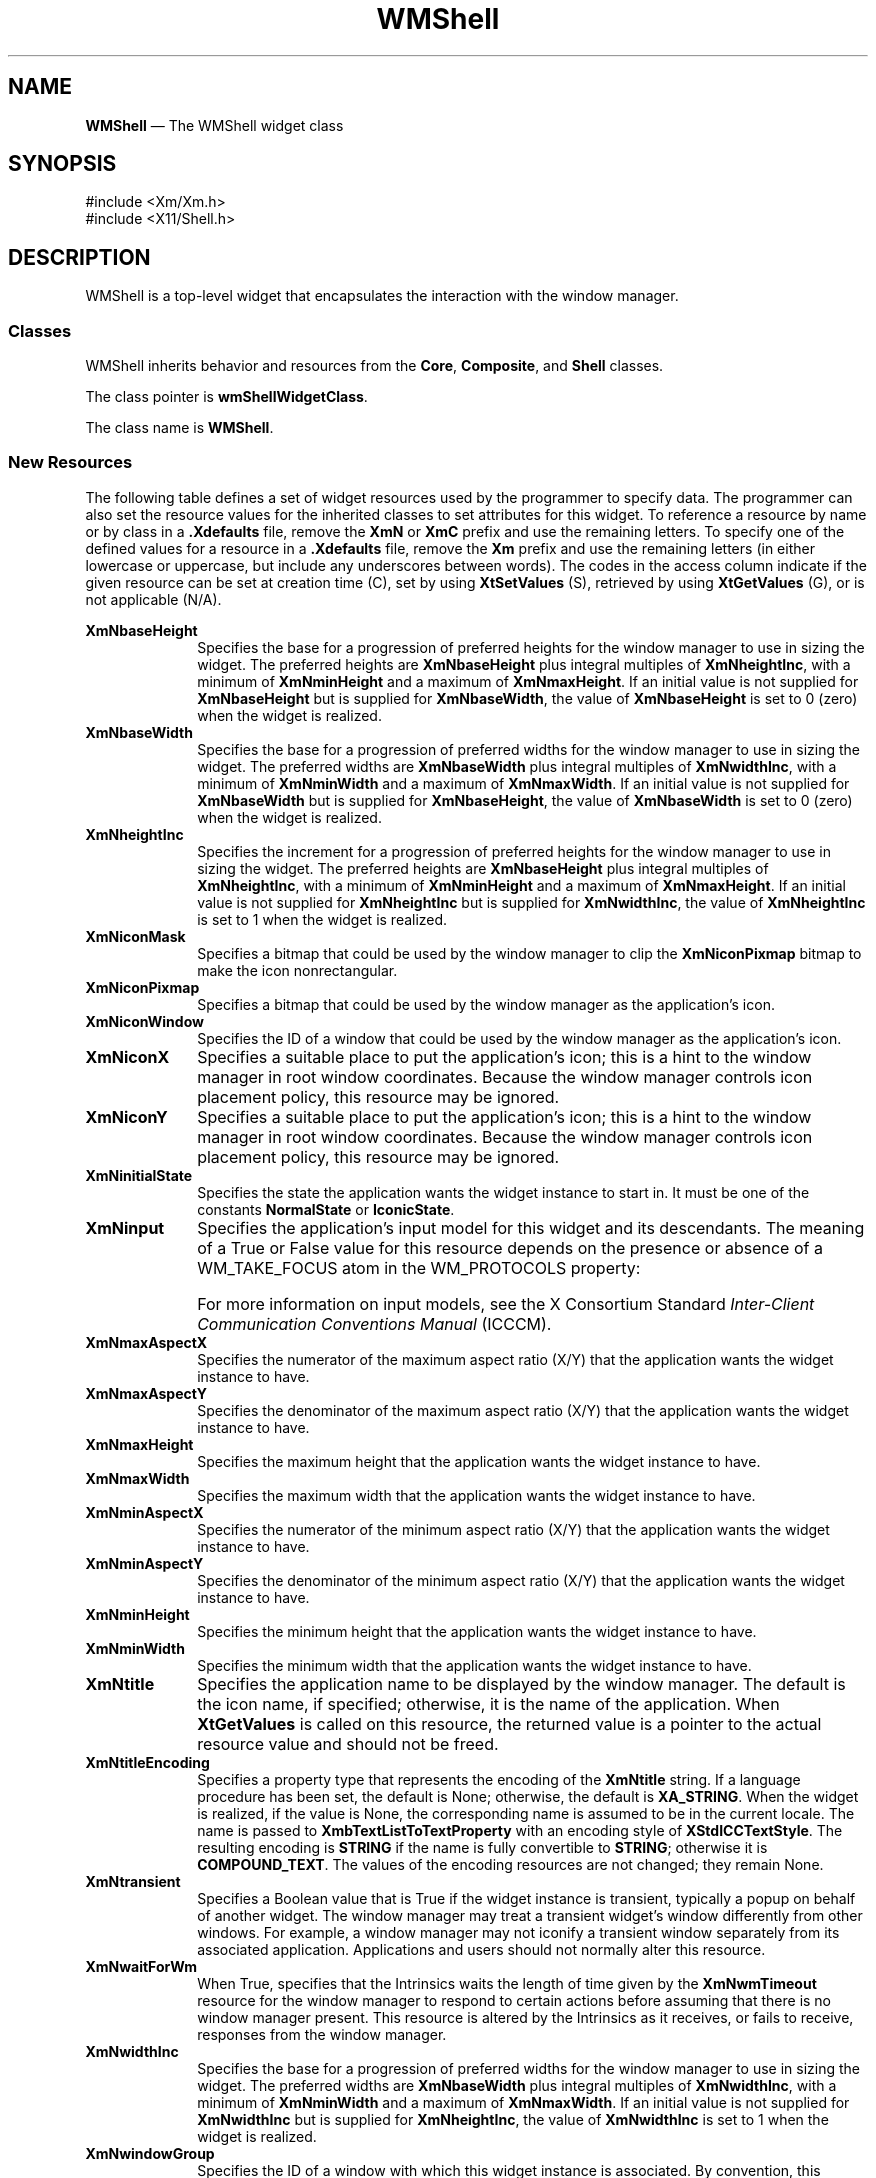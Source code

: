 '\" t
...\" WMShell.sgm /main/10 1996/09/08 21:43:23 rws $
.de P!
.fl
\!!1 setgray
.fl
\\&.\"
.fl
\!!0 setgray
.fl			\" force out current output buffer
\!!save /psv exch def currentpoint translate 0 0 moveto
\!!/showpage{}def
.fl			\" prolog
.sy sed -e 's/^/!/' \\$1\" bring in postscript file
\!!psv restore
.
.de pF
.ie     \\*(f1 .ds f1 \\n(.f
.el .ie \\*(f2 .ds f2 \\n(.f
.el .ie \\*(f3 .ds f3 \\n(.f
.el .ie \\*(f4 .ds f4 \\n(.f
.el .tm ? font overflow
.ft \\$1
..
.de fP
.ie     !\\*(f4 \{\
.	ft \\*(f4
.	ds f4\"
'	br \}
.el .ie !\\*(f3 \{\
.	ft \\*(f3
.	ds f3\"
'	br \}
.el .ie !\\*(f2 \{\
.	ft \\*(f2
.	ds f2\"
'	br \}
.el .ie !\\*(f1 \{\
.	ft \\*(f1
.	ds f1\"
'	br \}
.el .tm ? font underflow
..
.ds f1\"
.ds f2\"
.ds f3\"
.ds f4\"
.ta 8n 16n 24n 32n 40n 48n 56n 64n 72n 
.TH "WMShell" "library call"
.SH "NAME"
\fBWMShell\fP \(em The WMShell widget class
.iX "WMShell"
.iX "widget class" "WMShell"
.SH "SYNOPSIS"
.PP
.nf
#include <Xm/Xm\&.h>
#include <X11/Shell\&.h>
.fi
.SH "DESCRIPTION"
.PP
WMShell is a top-level widget that encapsulates the interaction with the
window manager\&.
.SS "Classes"
.PP
WMShell inherits behavior and resources from the \fBCore\fP, \fBComposite\fP,
and \fBShell\fP classes\&.
.PP
The class pointer is \fBwmShellWidgetClass\fP\&.
.PP
The class name is \fBWMShell\fP\&.
.SS "New Resources"
.PP
The following table defines a set of widget resources used by the programmer
to specify data\&. The programmer can also set the resource values for the
inherited classes to set attributes for this widget\&. To reference a
resource by name or by class in a \fB\&.Xdefaults\fP file, remove the \fBXmN\fP or
\fBXmC\fP prefix and use the remaining letters\&. To specify one of the defined
values for a resource in a \fB\&.Xdefaults\fP file, remove the \fBXm\fP prefix and use
the remaining letters (in either lowercase or uppercase, but include any
underscores between words)\&.
The codes in the access column indicate if the given resource can be
set at creation time (C),
set by using \fBXtSetValues\fP (S),
retrieved by using \fBXtGetValues\fP (G), or is not applicable (N/A)\&.
.PP
.TS
tab() box;
c s s s s
l| l| l| l| l.
\fBWMShell Resource Set\fP
\fBName\fP\fBClass\fP\fBType\fP\fBDefault\fP\fBAccess\fP
_____
XmNbaseHeightXmCBaseHeightintXtUnspecifiedShellIntCSG
_____
XmNbaseWidthXmCBaseWidthintXtUnspecifiedShellIntCSG
_____
XmNheightIncXmCHeightIncintXtUnspecifiedShellIntCSG
_____
XmNiconMaskXmCIconMaskPixmapNULLCSG
_____
XmNiconPixmapXmCIconPixmapPixmapNULLCSG
_____
XmNiconWindowXmCIconWindowWindowNULLCSG
_____
XmNiconXXmCIconXintXtUnspecifiedShellIntCSG
_____
XmNiconYXmCIconYintXtUnspecifiedShellIntCSG
_____
XmNinitialStateXmCInitialStateintNormalStateCSG
_____
XmNinputXmCInputBooleanFalseCSG
_____
XmNmaxAspectXXmCMaxAspectXintXtUnspecifiedShellIntCSG
_____
XmNmaxAspectYXmCMaxAspectYintXtUnspecifiedShellIntCSG
_____
XmNmaxHeightXmCMaxHeightintXtUnspecifiedShellIntCSG
_____
XmNmaxWidthXmCMaxWidthintXtUnspecifiedShellIntCSG
_____
XmNminAspectXXmCMinAspectXintXtUnspecifiedShellIntCSG
_____
XmNminAspectYXmCMinAspectYintXtUnspecifiedShellIntCSG
_____
XmNminHeightXmCMinHeightintXtUnspecifiedShellIntCSG
_____
XmNminWidthXmCMinWidthintXtUnspecifiedShellIntCSG
_____
XmNtitleXmCTitleStringdynamicCSG
_____
XmNtitleEncodingXmCTitleEncodingAtomdynamicCSG
_____
XmNtransientXmCTransientBooleanFalseCSG
_____
XmNwaitForWmXmCWaitForWmBooleanTrueCSG
_____
XmNwidthIncXmCWidthIncintXtUnspecifiedShellIntCSG
_____
XmNwindowGroupXmCWindowGroupWindowdynamicCSG
_____
XmNwinGravityXmCWinGravityintdynamicCSG
_____
XmNwmTimeoutXmCWmTimeoutint5000 msCSG
_____
.TE
.IP "\fBXmNbaseHeight\fP" 10
Specifies the base for a progression of preferred heights for the
window manager to use in sizing the widget\&.
The preferred heights are \fBXmNbaseHeight\fP plus integral multiples of
\fBXmNheightInc\fP, with a minimum of \fBXmNminHeight\fP and a maximum
of \fBXmNmaxHeight\fP\&.
If an initial value is not supplied for \fBXmNbaseHeight\fP but is
supplied for \fBXmNbaseWidth\fP, the value of \fBXmNbaseHeight\fP
is set to 0 (zero) when the widget is realized\&.
.IP "\fBXmNbaseWidth\fP" 10
Specifies the base for a progression of preferred widths for the
window manager to use in sizing the widget\&.
The preferred widths are \fBXmNbaseWidth\fP plus integral multiples of
\fBXmNwidthInc\fP, with a minimum of \fBXmNminWidth\fP and a maximum of
\fBXmNmaxWidth\fP\&.
If an initial value is not supplied for \fBXmNbaseWidth\fP but is
supplied for \fBXmNbaseHeight\fP, the value of \fBXmNbaseWidth\fP
is set to 0 (zero) when the widget is realized\&.
.IP "\fBXmNheightInc\fP" 10
Specifies the increment for a progression of preferred heights for the
window manager to use in sizing the widget\&.
The preferred heights are \fBXmNbaseHeight\fP plus integral multiples of
\fBXmNheightInc\fP, with a minimum of \fBXmNminHeight\fP and a maximum
of \fBXmNmaxHeight\fP\&.
If an initial value is not supplied for \fBXmNheightInc\fP but is
supplied for \fBXmNwidthInc\fP, the value of \fBXmNheightInc\fP
is set to 1 when the widget is realized\&.
.IP "\fBXmNiconMask\fP" 10
Specifies a bitmap that could be used by the window manager to clip the
\fBXmNiconPixmap\fP bitmap to make the icon nonrectangular\&.
.IP "\fBXmNiconPixmap\fP" 10
Specifies a bitmap that could be used by the window manager as the
application\&'s icon\&.
.IP "\fBXmNiconWindow\fP" 10
Specifies the ID of a window that could be used by the window manager
as the application\&'s icon\&.
.IP "\fBXmNiconX\fP" 10
Specifies a suitable place to put the application\&'s icon; this is a hint
to the window manager in root window coordinates\&. Because the window manager
controls icon placement policy, this resource may be ignored\&.
.IP "\fBXmNiconY\fP" 10
Specifies a suitable place to put the application\&'s icon; this is a hint
to the window manager in root window coordinates\&.
Because the window manager
controls icon placement policy, this resource may be ignored\&.
.IP "\fBXmNinitialState\fP" 10
Specifies the state the application wants the widget instance to
start in\&.
It must be one of the constants \fBNormalState\fP or \fBIconicState\fP\&.
.IP "\fBXmNinput\fP" 10
Specifies the application\&'s input model for this widget and its
descendants\&.
The meaning of a True or False value for this resource depends on the
presence or absence of a WM_TAKE_FOCUS atom in the
WM_PROTOCOLS property:
.TS
tab() box;
l| l| l.
\fBInput Model\fP\fBXmNinput\fP\fBWM_TAKE_FOCUS\fP
___
No inputFalseAbsent
___
PassiveTrueAbsent
___
Locally activeTruePresent
___
Globally activeFalsePresent
___
.TE
.IP "" 10
For more information on input models, see the X Consortium Standard
\fIInter-Client Communication Conventions Manual\fP (ICCCM)\&.
.IP "\fBXmNmaxAspectX\fP" 10
Specifies the numerator of the maximum aspect ratio (X/Y) that the
application wants the widget instance to have\&.
.IP "\fBXmNmaxAspectY\fP" 10
Specifies the denominator of the maximum aspect ratio (X/Y) that the
application wants the widget instance to have\&.
.IP "\fBXmNmaxHeight\fP" 10
Specifies the maximum height that the application wants the widget
instance to have\&.
.IP "\fBXmNmaxWidth\fP" 10
Specifies the maximum width that the application wants the widget
instance to have\&.
.IP "\fBXmNminAspectX\fP" 10
Specifies the numerator of the minimum aspect ratio (X/Y) that the
application wants the widget instance to have\&.
.IP "\fBXmNminAspectY\fP" 10
Specifies the denominator of the minimum aspect ratio (X/Y) that the
application wants the widget instance to have\&.
.IP "\fBXmNminHeight\fP" 10
Specifies the minimum height that the application wants the widget
instance to have\&.
.IP "\fBXmNminWidth\fP" 10
Specifies the minimum width that the application wants the widget
instance to have\&.
.IP "\fBXmNtitle\fP" 10
Specifies the application name to be displayed by the window manager\&.
The default is the icon name, if specified; otherwise, it is the name of the
application\&.
When \fBXtGetValues\fP is called on this resource, the returned value
is a pointer to the actual resource value and
should not be freed\&.
.IP "\fBXmNtitleEncoding\fP" 10
Specifies a property type that represents the encoding of the
\fBXmNtitle\fP string\&.
If a language procedure has been set, the default is None; otherwise,
the default is \fBXA_STRING\fP\&. When the widget is realized, if the value
is None, the corresponding name is assumed to be in the current locale\&.
The name is passed to \fBXmbTextListToTextProperty\fP with an encoding
style of \fBXStdICCTextStyle\fP\&. The resulting encoding is \fBSTRING\fP
if the name is fully convertible to \fBSTRING\fP; otherwise it is
\fBCOMPOUND_TEXT\fP\&.
The values of the encoding resources are not changed; they remain None\&.
.IP "\fBXmNtransient\fP" 10
Specifies a Boolean value that is True if the widget instance is
transient, typically a popup on behalf of another widget\&.
The window manager may treat a transient widget\&'s window differently
from other windows\&.
For example, a window manager may
not iconify a transient window
separately from its associated application\&.
Applications and users should not normally alter this resource\&.
.IP "\fBXmNwaitForWm\fP" 10
When True, specifies that the Intrinsics waits the length of time given
by the \fBXmNwmTimeout\fP resource for the window manager to respond to
certain actions before assuming that there is no window manager present\&.
This resource is altered by the Intrinsics as it receives, or fails
to receive, responses from the window manager\&.
.IP "\fBXmNwidthInc\fP" 10
Specifies the base for a progression of preferred widths for the
window manager to use in sizing the widget\&.
The preferred widths are \fBXmNbaseWidth\fP plus integral multiples of
\fBXmNwidthInc\fP, with a minimum of \fBXmNminWidth\fP and a maximum of
\fBXmNmaxWidth\fP\&.
If an initial value is not supplied for \fBXmNwidthInc\fP but is
supplied for \fBXmNheightInc\fP, the value of \fBXmNwidthInc\fP
is set to 1 when the widget is realized\&.
.IP "\fBXmNwindowGroup\fP" 10
Specifies the ID of a window with which this widget instance is
associated\&.
By convention, this window is the "leader" of a group of windows\&.
A window manager may treat all windows in a group in some way; for
example, it may always move or iconify them together\&.
.IP "" 10
If no initial value is specified, the value is set to the window of the
first realized ancestor widget in the parent hierarchy when the widget
is realized\&.
If a value of \fBXtUnspecifiedWindowGroup\fP is specified, no window
group is set\&.
.IP "\fBXmNwinGravity\fP" 10
Specifies the window gravity for use by the window manager in
positioning the widget\&.
If no initial value is specified, the value is set when the widget is
realized\&.
If \fBXmNgeometry\fP is not NULL, \fBXmNwinGravity\fP is set to the
window gravity returned by \fBXWMGeometry\fP\&.
Otherwise, \fBXmNwinGravity\fP is set to \fBNorthWestGravity\fP\&.
.IP "\fBXmNwmTimeout\fP" 10
Specifies the length of time that the Intrinsics waits for the window
manager to respond to certain actions before assuming that there is no
window manager present\&.
The value is in milliseconds and must not be negative\&.
.SS "Inherited Resources"
.PP
WMShell inherits behavior and resources from the
superclasses described in the following tables\&.
For a complete description of each resource, refer to the
reference page for that superclass\&.
.PP
.TS
tab() box;
c s s s s
l| l| l| l| l.
\fBShell Resource Set\fP
\fBName\fP\fBClass\fP\fBType\fP\fBDefault\fP\fBAccess\fP
_____
XmNallowShellResizeXmCAllowShellResizeBooleanFalseCG
_____
XmNcreatePopupChildProcXmCCreatePopupChildProcXtCreatePopupChildProcNULLCSG
_____
XmNgeometryXmCGeometryStringNULLCSG
_____
XmNoverrideRedirectXmCOverrideRedirectBooleanFalseCSG
_____
XmNpopdownCallbackXmCCallbackXtCallbackListNULLC
_____
XmNpopupCallbackXmCCallbackXtCallbackListNULLC
_____
XmNsaveUnderXmCSaveUnderBooleanFalseCSG
_____
XmNvisualXmCVisualVisual *CopyFromParentCSG
_____
.TE
.PP
.TS
tab() box;
c s s s s
l| l| l| l| l.
\fBComposite Resource Set\fP
\fBName\fP\fBClass\fP\fBType\fP\fBDefault\fP\fBAccess\fP
_____
XmNchildrenXmCReadOnlyWidgetListNULLG
_____
XmNinsertPositionXmCInsertPositionXtOrderProcNULLCSG
_____
XmNnumChildrenXmCReadOnlyCardinal0G
_____
.TE
.PP
.TS
tab() box;
c s s s s
l| l| l| l| l.
\fBCore Resource Set\fP
\fBName\fP\fBClass\fP\fBType\fP\fBDefault\fP\fBAccess\fP
_____
XmNacceleratorsXmCAcceleratorsXtAcceleratorsdynamicCSG
_____
XmNancestorSensitiveXmCSensitiveBooleandynamicG
_____
XmNbackgroundXmCBackgroundPixeldynamicCSG
_____
XmNbackgroundPixmapXmCPixmapPixmapXmUNSPECIFIED_PIXMAPCSG
_____
XmNborderColorXmCBorderColorPixelXtDefaultForegroundCSG
_____
XmNborderPixmapXmCPixmapPixmapXmUNSPECIFIED_PIXMAPCSG
_____
XmNborderWidthXmCBorderWidthDimension0CSG
_____
XmNcolormapXmCColormapColormapdynamicCG
_____
XmNdepthXmCDepthintdynamicCG
_____
XmNdestroyCallbackXmCCallbackXtCallbackListNULLC
_____
XmNheightXmCHeightDimensiondynamicCSG
_____
XmNinitialResourcesPersistentXmCInitialResourcesPersistentBooleanTrueC
_____
XmNmappedWhenManagedXmCMappedWhenManagedBooleanTrueCSG
_____
XmNscreenXmCScreenScreen *dynamicCG
_____
XmNsensitiveXmCSensitiveBooleanTrueCSG
_____
XmNtranslationsXmCTranslationsXtTranslationsdynamicCSG
_____
XmNwidthXmCWidthDimensiondynamicCSG
_____
XmNxXmCPositionPosition0CSG
_____
XmNyXmCPositionPosition0CSG
_____
.TE
.SS "Translations"
.PP
There are no translations for WMShell\&.
.SH "RELATED"
.PP
\fBComposite\fP(3), \fBCore\fP(3), and \fBShell\fP(3)\&.
...\" created by instant / docbook-to-man, Sun 22 Dec 1996, 20:16
